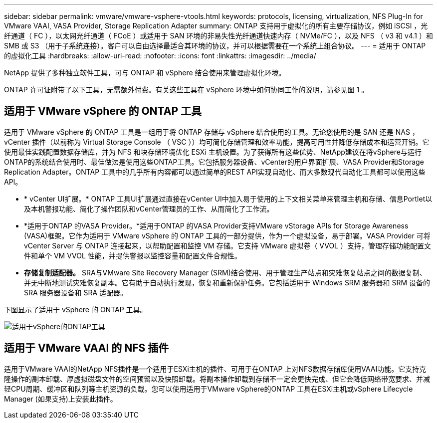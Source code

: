 ---
sidebar: sidebar 
permalink: vmware/vmware-vsphere-vtools.html 
keywords: protocols, licensing, virtualization, NFS Plug-In for VMware VAAI, VASA Provider, Storage Replication Adapter 
summary: ONTAP 支持用于虚拟化的所有主要存储协议，例如 iSCSI ，光纤通道（ FC ），以太网光纤通道（ FCoE ）或适用于 SAN 环境的非易失性光纤通道快速内存（ NVMe/FC ），以及 NFS （ v3 和 v4.1 ）和 SMB 或 S3 （用于子系统连接）。客户可以自由选择最适合其环境的协议，并可以根据需要在一个系统上组合协议。 
---
= 适用于 ONTAP 的虚拟化工具
:hardbreaks:
:allow-uri-read: 
:nofooter: 
:icons: font
:linkattrs: 
:imagesdir: ../media/


[role="lead"]
NetApp 提供了多种独立软件工具，可与 ONTAP 和 vSphere 结合使用来管理虚拟化环境。

ONTAP 许可证附带了以下工具，无需额外付费。有关这些工具在 vSphere 环境中如何协同工作的说明，请参见图 1 。



== 适用于 VMware vSphere 的 ONTAP 工具

适用于 VMware vSphere 的 ONTAP 工具是一组用于将 ONTAP 存储与 vSphere 结合使用的工具。无论您使用的是 SAN 还是 NAS ， vCenter 插件（以前称为 Virtual Storage Console （ VSC ））均可简化存储管理和效率功能，提高可用性并降低存储成本和运营开销。它使用最佳实践配置数据存储库，并为 NFS 和块存储环境优化 ESXi 主机设置。为了获得所有这些优势、NetApp建议在将vSphere与运行ONTAP的系统结合使用时、最佳做法是使用这些ONTAP工具。它包括服务器设备、vCenter的用户界面扩展、VASA Provider和Storage Replication Adapter。ONTAP 工具中的几乎所有内容都可以通过简单的REST API实现自动化、而大多数现代自动化工具都可以使用这些API。

* * vCenter UI扩展。* ONTAP 工具UI扩展通过直接在vCenter UI中加入易于使用的上下文相关菜单来管理主机和存储、信息Portlet以及本机警报功能、简化了操作团队和vCenter管理员的工作、从而简化了工作流。
* *适用于ONTAP 的VASA Provider。*适用于ONTAP 的VASA Provider支持VMware vStorage APIs for Storage Awareness (VASA)框架。它作为适用于 VMware vSphere 的 ONTAP 工具的一部分提供，作为一个虚拟设备，易于部署。VASA Provider 可将 vCenter Server 与 ONTAP 连接起来，以帮助配置和监控 VM 存储。它支持 VMware 虚拟卷（ VVOL ）支持，管理存储功能配置文件和单个 VM VVOL 性能，并提供警报以监控容量和配置文件合规性。
* *存储复制适配器。* SRA与VMware Site Recovery Manager (SRM)结合使用、用于管理生产站点和灾难恢复站点之间的数据复制、并无中断地测试灾难恢复副本。它有助于自动执行发现，恢复和重新保护任务。它包括适用于 Windows SRM 服务器和 SRM 设备的 SRA 服务器设备和 SRA 适配器。


下图显示了适用于 vSphere 的 ONTAP 工具。

image:vsphere_ontap_image1.png["适用于vSphere的ONTAP工具"]



== 适用于 VMware VAAI 的 NFS 插件

适用于VMware VAAI的NetApp NFS插件是一个适用于ESXi主机的插件、可用于在ONTAP 上对NFS数据存储库使用VAAI功能。它支持克隆操作的副本卸载、厚虚拟磁盘文件的空间预留以及快照卸载。将副本操作卸载到存储不一定会更快完成、但它会降低网络带宽要求、并减轻CPU周期、缓冲区和队列等主机资源的负载。您可以使用适用于VMware vSphere的ONTAP 工具在ESXi主机或vSphere Lifecycle Manager (如果支持)上安装此插件。
